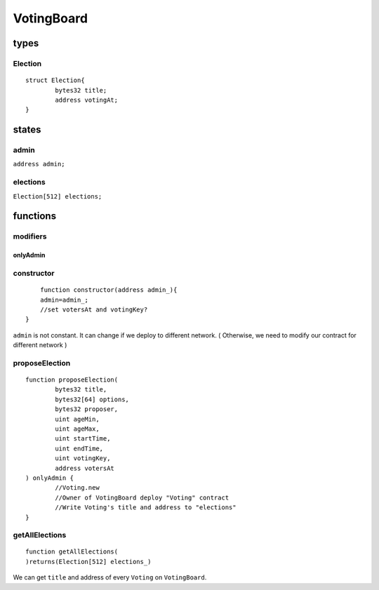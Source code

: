 VotingBoard
===========

.. _Types-of-VotingBoard:

-----
types
-----

^^^^^^^^
Election
^^^^^^^^

::

	struct Election{
		bytes32 title;
		address votingAt;
	}

.. _States-of-VotingBoard:

------
states
------

^^^^^
admin
^^^^^

``address admin;``

^^^^^^^^^
elections
^^^^^^^^^

``Election[512] elections;``

.. _Functions-of-VotingBoard:

---------
functions
---------

^^^^^^^^^
modifiers
^^^^^^^^^

onlyAdmin
"""""""""

^^^^^^^^^^^
constructor
^^^^^^^^^^^

::

	function constructor(address admin_){
    	admin=admin_;
    	//set votersAt and votingKey?
    }

``admin`` is not constant. It can change if we deploy to different network. ( Otherwise, we need to modify our contract for different network )

^^^^^^^^^^^^^^^
proposeElection
^^^^^^^^^^^^^^^

::

	function proposeElection(
		bytes32 title,
		bytes32[64] options,
		bytes32 proposer,
		uint ageMin,
		uint ageMax,
		uint startTime,
		uint endTime,
		uint votingKey,
		address votersAt
	) onlyAdmin {
		//Voting.new
		//Owner of VotingBoard deploy "Voting" contract
		//Write Voting's title and address to "elections"
	}

^^^^^^^^^^^^^^^
getAllElections
^^^^^^^^^^^^^^^

::

	function getAllElections(
	)returns(Election[512] elections_)

We can get ``title`` and address of every ``Voting`` on ``VotingBoard``.